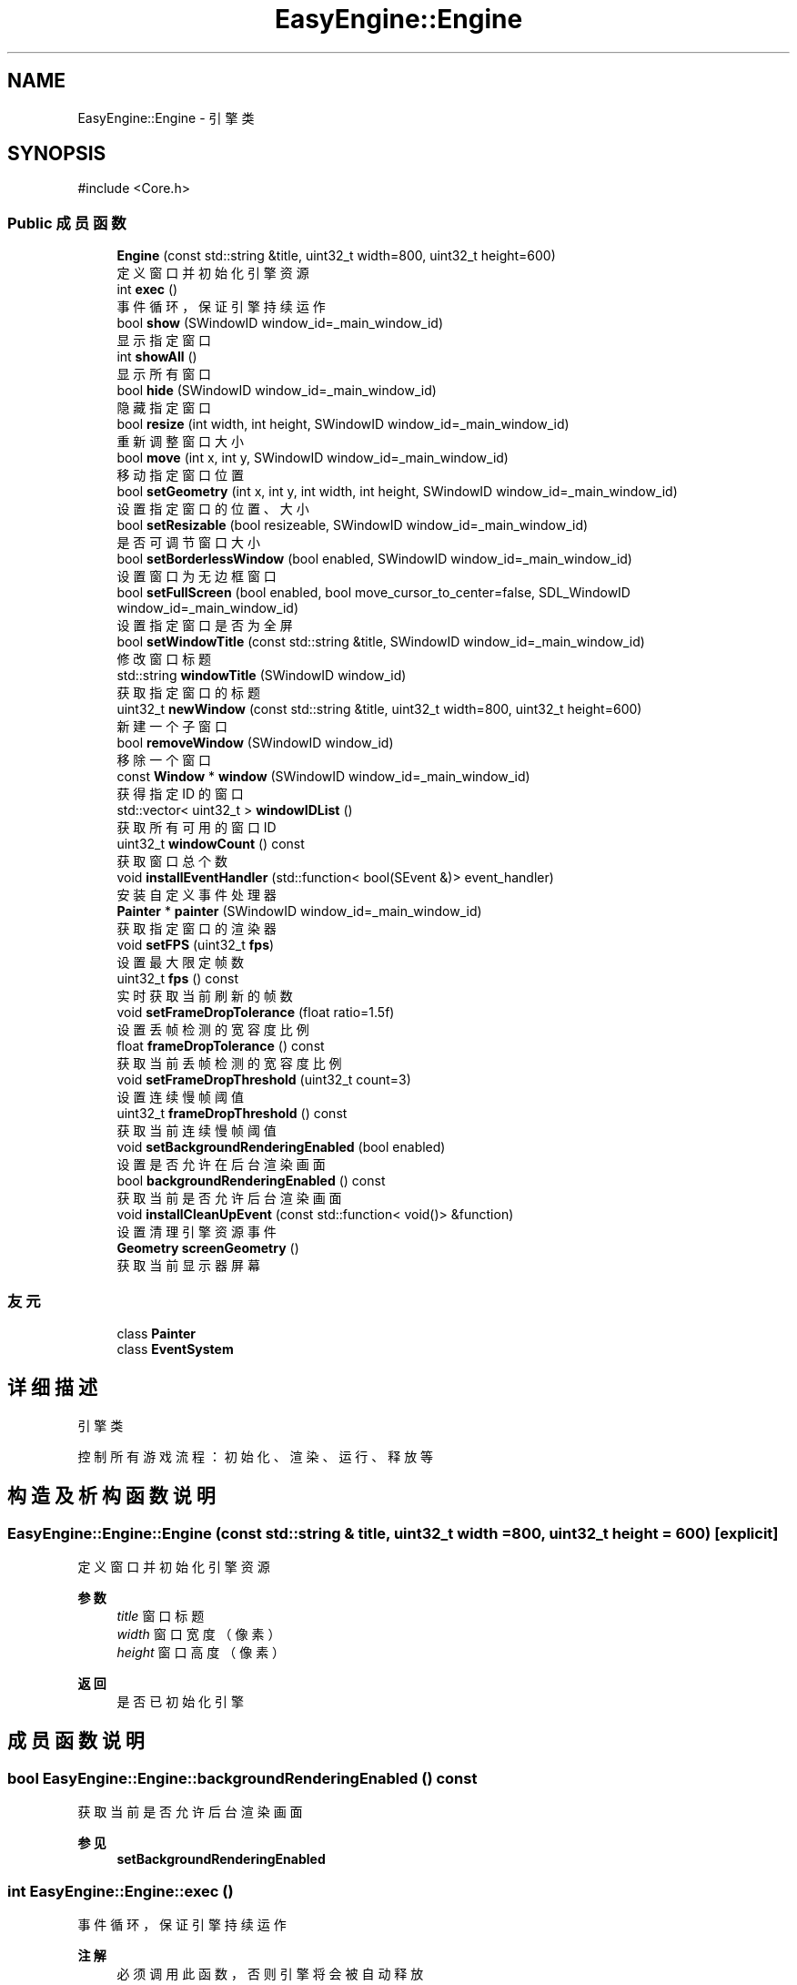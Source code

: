 .TH "EasyEngine::Engine" 3 "Version 0.1.1-beta" "Easy Engine" \" -*- nroff -*-
.ad l
.nh
.SH NAME
EasyEngine::Engine \- 引擎类  

.SH SYNOPSIS
.br
.PP
.PP
\fR#include <Core\&.h>\fP
.SS "Public 成员函数"

.in +1c
.ti -1c
.RI "\fBEngine\fP (const std::string &title, uint32_t width=800, uint32_t height=600)"
.br
.RI "定义窗口并初始化引擎资源 "
.ti -1c
.RI "int \fBexec\fP ()"
.br
.RI "事件循环，保证引擎持续运作 "
.ti -1c
.RI "bool \fBshow\fP (SWindowID window_id=_main_window_id)"
.br
.RI "显示指定窗口 "
.ti -1c
.RI "int \fBshowAll\fP ()"
.br
.RI "显示所有窗口 "
.ti -1c
.RI "bool \fBhide\fP (SWindowID window_id=_main_window_id)"
.br
.RI "隐藏指定窗口 "
.ti -1c
.RI "bool \fBresize\fP (int width, int height, SWindowID window_id=_main_window_id)"
.br
.RI "重新调整窗口大小 "
.ti -1c
.RI "bool \fBmove\fP (int x, int y, SWindowID window_id=_main_window_id)"
.br
.RI "移动指定窗口位置 "
.ti -1c
.RI "bool \fBsetGeometry\fP (int x, int y, int width, int height, SWindowID window_id=_main_window_id)"
.br
.RI "设置指定窗口的位置、大小 "
.ti -1c
.RI "bool \fBsetResizable\fP (bool resizeable, SWindowID window_id=_main_window_id)"
.br
.RI "是否可调节窗口大小 "
.ti -1c
.RI "bool \fBsetBorderlessWindow\fP (bool enabled, SWindowID window_id=_main_window_id)"
.br
.RI "设置窗口为无边框窗口 "
.ti -1c
.RI "bool \fBsetFullScreen\fP (bool enabled, bool move_cursor_to_center=false, SDL_WindowID window_id=_main_window_id)"
.br
.RI "设置指定窗口是否为全屏 "
.ti -1c
.RI "bool \fBsetWindowTitle\fP (const std::string &title, SWindowID window_id=_main_window_id)"
.br
.RI "修改窗口标题 "
.ti -1c
.RI "std::string \fBwindowTitle\fP (SWindowID window_id)"
.br
.RI "获取指定窗口的标题 "
.ti -1c
.RI "uint32_t \fBnewWindow\fP (const std::string &title, uint32_t width=800, uint32_t height=600)"
.br
.RI "新建一个子窗口 "
.ti -1c
.RI "bool \fBremoveWindow\fP (SWindowID window_id)"
.br
.RI "移除一个窗口 "
.ti -1c
.RI "const \fBWindow\fP * \fBwindow\fP (SWindowID window_id=_main_window_id)"
.br
.RI "获得指定 ID 的窗口 "
.ti -1c
.RI "std::vector< uint32_t > \fBwindowIDList\fP ()"
.br
.RI "获取所有可用的窗口 ID "
.ti -1c
.RI "uint32_t \fBwindowCount\fP () const"
.br
.RI "获取窗口总个数 "
.ti -1c
.RI "void \fBinstallEventHandler\fP (std::function< bool(SEvent &)> event_handler)"
.br
.RI "安装自定义事件处理器 "
.ti -1c
.RI "\fBPainter\fP * \fBpainter\fP (SWindowID window_id=_main_window_id)"
.br
.RI "获取指定窗口的渲染器 "
.ti -1c
.RI "void \fBsetFPS\fP (uint32_t \fBfps\fP)"
.br
.RI "设置最大限定帧数 "
.ti -1c
.RI "uint32_t \fBfps\fP () const"
.br
.RI "实时获取当前刷新的帧数 "
.ti -1c
.RI "void \fBsetFrameDropTolerance\fP (float ratio=1\&.5f)"
.br
.RI "设置丢帧检测的宽容度比例 "
.ti -1c
.RI "float \fBframeDropTolerance\fP () const"
.br
.RI "获取当前丢帧检测的宽容度比例 "
.ti -1c
.RI "void \fBsetFrameDropThreshold\fP (uint32_t count=3)"
.br
.RI "设置连续慢帧阈值 "
.ti -1c
.RI "uint32_t \fBframeDropThreshold\fP () const"
.br
.RI "获取当前连续慢帧阈值 "
.ti -1c
.RI "void \fBsetBackgroundRenderingEnabled\fP (bool enabled)"
.br
.RI "设置是否允许在后台渲染画面 "
.ti -1c
.RI "bool \fBbackgroundRenderingEnabled\fP () const"
.br
.RI "获取当前是否允许后台渲染画面 "
.ti -1c
.RI "void \fBinstallCleanUpEvent\fP (const std::function< void()> &function)"
.br
.RI "设置清理引擎资源事件 "
.ti -1c
.RI "\fBGeometry\fP \fBscreenGeometry\fP ()"
.br
.RI "获取当前显示器屏幕 "
.in -1c
.SS "友元"

.in +1c
.ti -1c
.RI "class \fBPainter\fP"
.br
.ti -1c
.RI "class \fBEventSystem\fP"
.br
.in -1c
.SH "详细描述"
.PP 
引擎类 

控制所有游戏流程：初始化、渲染、运行、释放等 
.SH "构造及析构函数说明"
.PP 
.SS "EasyEngine::Engine::Engine (const std::string & title, uint32_t width = \fR800\fP, uint32_t height = \fR600\fP)\fR [explicit]\fP"

.PP
定义窗口并初始化引擎资源 
.PP
\fB参数\fP
.RS 4
\fItitle\fP 窗口标题 
.br
\fIwidth\fP 窗口宽度（像素） 
.br
\fIheight\fP 窗口高度（像素） 
.RE
.PP
\fB返回\fP
.RS 4
是否已初始化引擎 
.RE
.PP

.SH "成员函数说明"
.PP 
.SS "bool EasyEngine::Engine::backgroundRenderingEnabled () const"

.PP
获取当前是否允许后台渲染画面 
.PP
\fB参见\fP
.RS 4
\fBsetBackgroundRenderingEnabled\fP 
.RE
.PP

.SS "int EasyEngine::Engine::exec ()"

.PP
事件循环，保证引擎持续运作 
.PP
\fB注解\fP
.RS 4
必须调用此函数，否则引擎将会被自动释放 
.RE
.PP

.SS "uint32_t EasyEngine::Engine::fps () const"

.PP
实时获取当前刷新的帧数 即每秒渲染了多少画面 
.PP
\fB返回\fP
.RS 4
返回当前秒刷新的帧数 
.RE
.PP
\fB参见\fP
.RS 4
\fBsetFPS\fP 
.RE
.PP

.SS "uint32_t EasyEngine::Engine::frameDropThreshold () const"

.PP
获取当前连续慢帧阈值 
.PP
\fB返回\fP
.RS 4
当前阈值 
.RE
.PP
\fB参见\fP
.RS 4
\fBsetFrameDropThreshold\fP 

.PP
\fBsetFrameDropTolerance\fP 

.PP
\fBframeDropTolerance\fP 
.RE
.PP

.SS "float EasyEngine::Engine::frameDropTolerance () const"

.PP
获取当前丢帧检测的宽容度比例 
.PP
\fB返回\fP
.RS 4
当前宽容度比例 
.RE
.PP
\fB参见\fP
.RS 4
\fBsetFrameDropTolerance\fP 

.PP
\fBsetFrameDropThreshold\fP 

.PP
\fBframeDropThreshold\fP 
.RE
.PP

.SS "bool EasyEngine::Engine::hide (SWindowID window_id = \fR_main_window_id\fP)"

.PP
隐藏指定窗口 
.PP
\fB参数\fP
.RS 4
\fIwindow_id\fP 窗口 ID （默认指定主窗口） 
.RE
.PP
\fB返回\fP
.RS 4
返回 true 表示成功，若找不到窗口 ID 等则返回 false 
.RE
.PP
\fB参见\fP
.RS 4
\fBshow\fP 

.PP
\fBshowAll\fP 

.PP
\fBwindowIDList\fP 
.RE
.PP

.SS "void EasyEngine::Engine::installCleanUpEvent (const std::function< void()> & function)"

.PP
设置清理引擎资源事件 
.PP
\fB参数\fP
.RS 4
\fIfunction\fP 自定清理函数
.RE
.PP
仅在引擎释放期间执行！ 
.SS "void EasyEngine::Engine::installEventHandler (std::function< bool(SEvent &)> event_handler)"

.PP
安装自定义事件处理器 
.PP
\fB参数\fP
.RS 4
\fI_event_handler\fP 用于处理的事件处理器
.RE
.PP
可使用函数指针、\fRstd::function\fP、语法糖等 
.PP
\fB注解\fP
.RS 4
需要特别注意： 

.PP
1\&. 指定的事件处理器必须以 \fRbool\fP 返回。当返回 true 表示持续运行，false 表示结束运行并释放引擎； 

.PP
2\&. 原有指定函数指针、 \fRstd::function\fP、语法糖等的事件处理器将被替换。 
.RE
.PP

.SS "bool EasyEngine::Engine::move (int x, int y, SWindowID window_id = \fR_main_window_id\fP)"

.PP
移动指定窗口位置 
.PP
\fB参数\fP
.RS 4
\fIx\fP 窗口在显示器的横坐标 
.br
\fIy\fP 窗口在显示器的纵坐标 
.br
\fIwindow_id\fP 窗口 ID（默认指定主窗口） 
.RE
.PP
\fB返回\fP
.RS 4
返回 true 表示已移动指定窗口 
.RE
.PP
\fB参见\fP
.RS 4
\fBwindowIDList\fP 
.RE
.PP

.SS "uint32_t EasyEngine::Engine::newWindow (const std::string & title, uint32_t width = \fR800\fP, uint32_t height = \fR600\fP)"

.PP
新建一个子窗口 
.PP
\fB参数\fP
.RS 4
\fItitle\fP 窗口标题 
.br
\fIwidth\fP 窗口宽度 
.br
\fIheight\fP 窗口高度 
.RE
.PP
\fB返回\fP
.RS 4
返回新打开的窗口 ID；若无法新建，则返回 0。 
.RE
.PP
\fB参见\fP
.RS 4
\fBwindow\fP 

.PP
\fBwindowIDList\fP 

.PP
\fBremoveWindow\fP 
.RE
.PP

.SS "\fBEasyEngine::Painter\fP * EasyEngine::Engine::painter (SWindowID window_id = \fR_main_window_id\fP)"

.PP
获取指定窗口的渲染器 
.PP
\fB参数\fP
.RS 4
\fIwindow_id\fP 指定窗口（默认为主窗口） 
.RE
.PP
\fB返回\fP
.RS 4
返回 true 表示成功，若找不到窗口 ID 等则返回 false 
.RE
.PP
\fB参见\fP
.RS 4
\fBwindowIDList\fP 
.RE
.PP

.SS "bool EasyEngine::Engine::removeWindow (SWindowID window_id)"

.PP
移除一个窗口 
.PP
\fB参数\fP
.RS 4
\fIwindow_id\fP 窗口 ID 
.RE
.PP
\fB返回\fP
.RS 4
返回 true 表示成功，若找不到窗口 ID 等则返回 false 
.RE
.PP
\fB参见\fP
.RS 4
\fBwindow\fP 

.PP
\fBwindowIDList\fP 
.RE
.PP

.SS "bool EasyEngine::Engine::resize (int width, int height, SWindowID window_id = \fR_main_window_id\fP)"

.PP
重新调整窗口大小 
.PP
\fB参数\fP
.RS 4
\fIwidth\fP 窗口宽度（按像素） 
.br
\fIheight\fP 窗口高度（按像素） 
.br
\fIwindow_id\fP 窗口 ID（默认指定主窗口） 
.RE
.PP
\fB返回\fP
.RS 4
返回 true 表示已调整窗口大小，否则为 false 
.RE
.PP
\fB参见\fP
.RS 4
\fBwindowIDList\fP 
.RE
.PP

.SS "void EasyEngine::Engine::setBackgroundRenderingEnabled (bool enabled)"

.PP
设置是否允许在后台渲染画面 
.PP
\fB参数\fP
.RS 4
\fIenabled\fP 启用/禁用
.RE
.PP
当窗口处于非活动状态下，根据 enabled 决定是否仍然渲染画面。 这对于低性能设备而言，启用后能节省性能。 
.PP
\fB参见\fP
.RS 4
\fBbackgroundRenderingEnabled\fP 
.RE
.PP

.SS "bool EasyEngine::Engine::setBorderlessWindow (bool enabled, SWindowID window_id = \fR_main_window_id\fP)"

.PP
设置窗口为无边框窗口 
.PP
\fB参数\fP
.RS 4
\fIenabled\fP 是否允许 
.br
\fIwindow_id\fP 指定的窗口 ID（默认为主窗口） 
.RE
.PP
\fB返回\fP
.RS 4
返回 true 表示成功，若找不到窗口 ID 等则返回 false 
.RE
.PP
\fB参见\fP
.RS 4
\fBwindowIDList\fP 
.RE
.PP

.SS "void EasyEngine::Engine::setFPS (uint32_t fps)"

.PP
设置最大限定帧数 
.PP
\fB参数\fP
.RS 4
\fIfps\fP 固定帧率，即每秒持续刷新多少画面 
.RE
.PP
\fB参见\fP
.RS 4
\fBfps\fP 

.PP
\fBframeDropTolerance\fP 

.PP
\fBframeDropThreshold\fP 

.PP
\fBsetFrameDropTolerance\fP 

.PP
\fBsetFrameDropThreshold\fP 
.RE
.PP

.SS "void EasyEngine::Engine::setFrameDropThreshold (uint32_t count = \fR3\fP)"

.PP
设置连续慢帧阈值 
.PP
\fB参数\fP
.RS 4
\fIcount\fP 连续多少帧慢帧后触发丢帧，默认3帧 
.RE
.PP
\fB参见\fP
.RS 4
\fBsetFrameDropTolerance\fP 

.PP
\fBframeDropTolerance\fP 

.PP
\fBframeDropThreshold\fP 
.RE
.PP

.SS "void EasyEngine::Engine::setFrameDropTolerance (float ratio = \fR1\&.5f\fP)"

.PP
设置丢帧检测的宽容度比例 
.PP
\fB参数\fP
.RS 4
\fIratio\fP 丢帧触发比例，默认1\&.5表示超过目标帧时长1\&.5倍时开始检测 
.RE
.PP
\fB参见\fP
.RS 4
\fBsetFrameDropThreshold\fP 

.PP
\fBframeDropTolerance\fP 

.PP
\fBframeDropThreshold\fP 
.RE
.PP

.SS "bool EasyEngine::Engine::setFullScreen (bool enabled, bool move_cursor_to_center = \fRfalse\fP, SDL_WindowID window_id = \fR_main_window_id\fP)"

.PP
设置指定窗口是否为全屏 
.PP
\fB参数\fP
.RS 4
\fIenabled\fP 允许窗口是否全屏 
.br
\fImove_cursor_to_center\fP 是否将鼠标光标移动到中心 
.br
\fIwindow_id\fP 指定窗口 ID（默认主窗口） 
.RE
.PP
\fB返回\fP
.RS 4
返回 true 表示成功，若找不到窗口 ID 等返回 false 
.RE
.PP
\fB参见\fP
.RS 4
\fBwindowIDList\fP 
.RE
.PP

.SS "bool EasyEngine::Engine::setGeometry (int x, int y, int width, int height, SWindowID window_id = \fR_main_window_id\fP)"

.PP
设置指定窗口的位置、大小 
.PP
\fB参数\fP
.RS 4
\fIx\fP 指定窗口位置（横坐标） 
.br
\fIy\fP 指定窗口位置（纵坐标） 
.br
\fIwidth\fP 指定窗口宽度 
.br
\fIheight\fP 指定窗口高度 
.br
\fIwindow_id\fP 窗口 ID（默认指定主窗口） 
.RE
.PP
\fB返回\fP
.RS 4
返回 true 表示是否生效 
.RE
.PP

.SS "bool EasyEngine::Engine::setResizable (bool resizeable, SWindowID window_id = \fR_main_window_id\fP)"

.PP
是否可调节窗口大小 
.PP
\fB参数\fP
.RS 4
\fIresizeable\fP 设置指定窗口是否可以缩放 
.br
\fIwindow_id\fP 窗口 ID （默认为主窗口） 
.RE
.PP
\fB返回\fP
.RS 4
返回 true 表示成功，若找不到窗口 ID 等则返回 false 
.RE
.PP
\fB参见\fP
.RS 4
\fBwindowIDList\fP 
.RE
.PP

.SS "bool EasyEngine::Engine::setWindowTitle (const std::string & title, SWindowID window_id = \fR_main_window_id\fP)"

.PP
修改窗口标题 
.PP
\fB参数\fP
.RS 4
\fItitle\fP 新的窗口标题名称 
.br
\fIwindow_id\fP 指定窗口 ID（默认主窗口） 
.RE
.PP
\fB返回\fP
.RS 4
返回 true 表示成功，若找不到窗口 ID 等返回 false 
.RE
.PP
\fB参见\fP
.RS 4
\fBwindowTitle\fP 

.PP
\fBwindowIDList\fP 
.RE
.PP

.SS "bool EasyEngine::Engine::show (SWindowID window_id = \fR_main_window_id\fP)"

.PP
显示指定窗口 
.PP
\fB参数\fP
.RS 4
\fIwindow_id\fP 窗口 ID （默认指定主窗口） 
.RE
.PP
\fB返回\fP
.RS 4
返回 true 表示成功，若找不到窗口 ID 等则返回 false 
.RE
.PP
\fB参见\fP
.RS 4
\fBshowAll\fP 

.PP
\fBhide\fP 

.PP
\fBwindowIDList\fP 
.RE
.PP

.SS "int EasyEngine::Engine::showAll ()"

.PP
显示所有窗口 
.PP
\fB返回\fP
.RS 4
若成功则返回 0，失败将返回失败的窗口个数 
.RE
.PP
\fB参见\fP
.RS 4
\fBshow\fP 

.PP
\fBhide\fP 
.RE
.PP

.SS "const \fBEasyEngine::Window\fP * EasyEngine::Engine::window (SWindowID window_id = \fR_main_window_id\fP)"

.PP
获得指定 ID 的窗口 
.PP
\fB参数\fP
.RS 4
\fIwindow_id\fP 窗口 ID（默认为主窗口） 
.RE
.PP
\fB返回\fP
.RS 4
返回得到的窗口，若找不到窗口 ID 则返回空定义 
.RE
.PP
\fB参见\fP
.RS 4
\fBwindowIDList\fP 

.PP
\fBwindowCount\fP 
.RE
.PP

.SS "uint32_t EasyEngine::Engine::windowCount () const"

.PP
获取窗口总个数 
.PP
\fB返回\fP
.RS 4
返回窗口个数 
.RE
.PP
\fB参见\fP
.RS 4
\fBwindowIDList\fP 
.RE
.PP

.SS "std::vector< uint32_t > EasyEngine::Engine::windowIDList ()"

.PP
获取所有可用的窗口 ID 
.PP
\fB返回\fP
.RS 4
返回一个存储窗口 ID 的列表，通常第一个为主窗口 
.RE
.PP
\fB参见\fP
.RS 4
\fBwindow\fP 

.PP
\fBwindowCount\fP 
.RE
.PP

.SS "std::string EasyEngine::Engine::windowTitle (SWindowID window_id)"

.PP
获取指定窗口的标题 
.PP
\fB参数\fP
.RS 4
\fIwindow_id\fP 指定窗口 ID（默认主窗口） 
.RE
.PP
\fB返回\fP
.RS 4
返回窗口标题 
.RE
.PP
\fB参见\fP
.RS 4
\fBsetWindowTitle\fP 

.PP
\fBwindowIDList\fP 
.RE
.PP


.SH "作者"
.PP 
由 Doyxgen 通过分析 Easy Engine 的 源代码自动生成\&.
